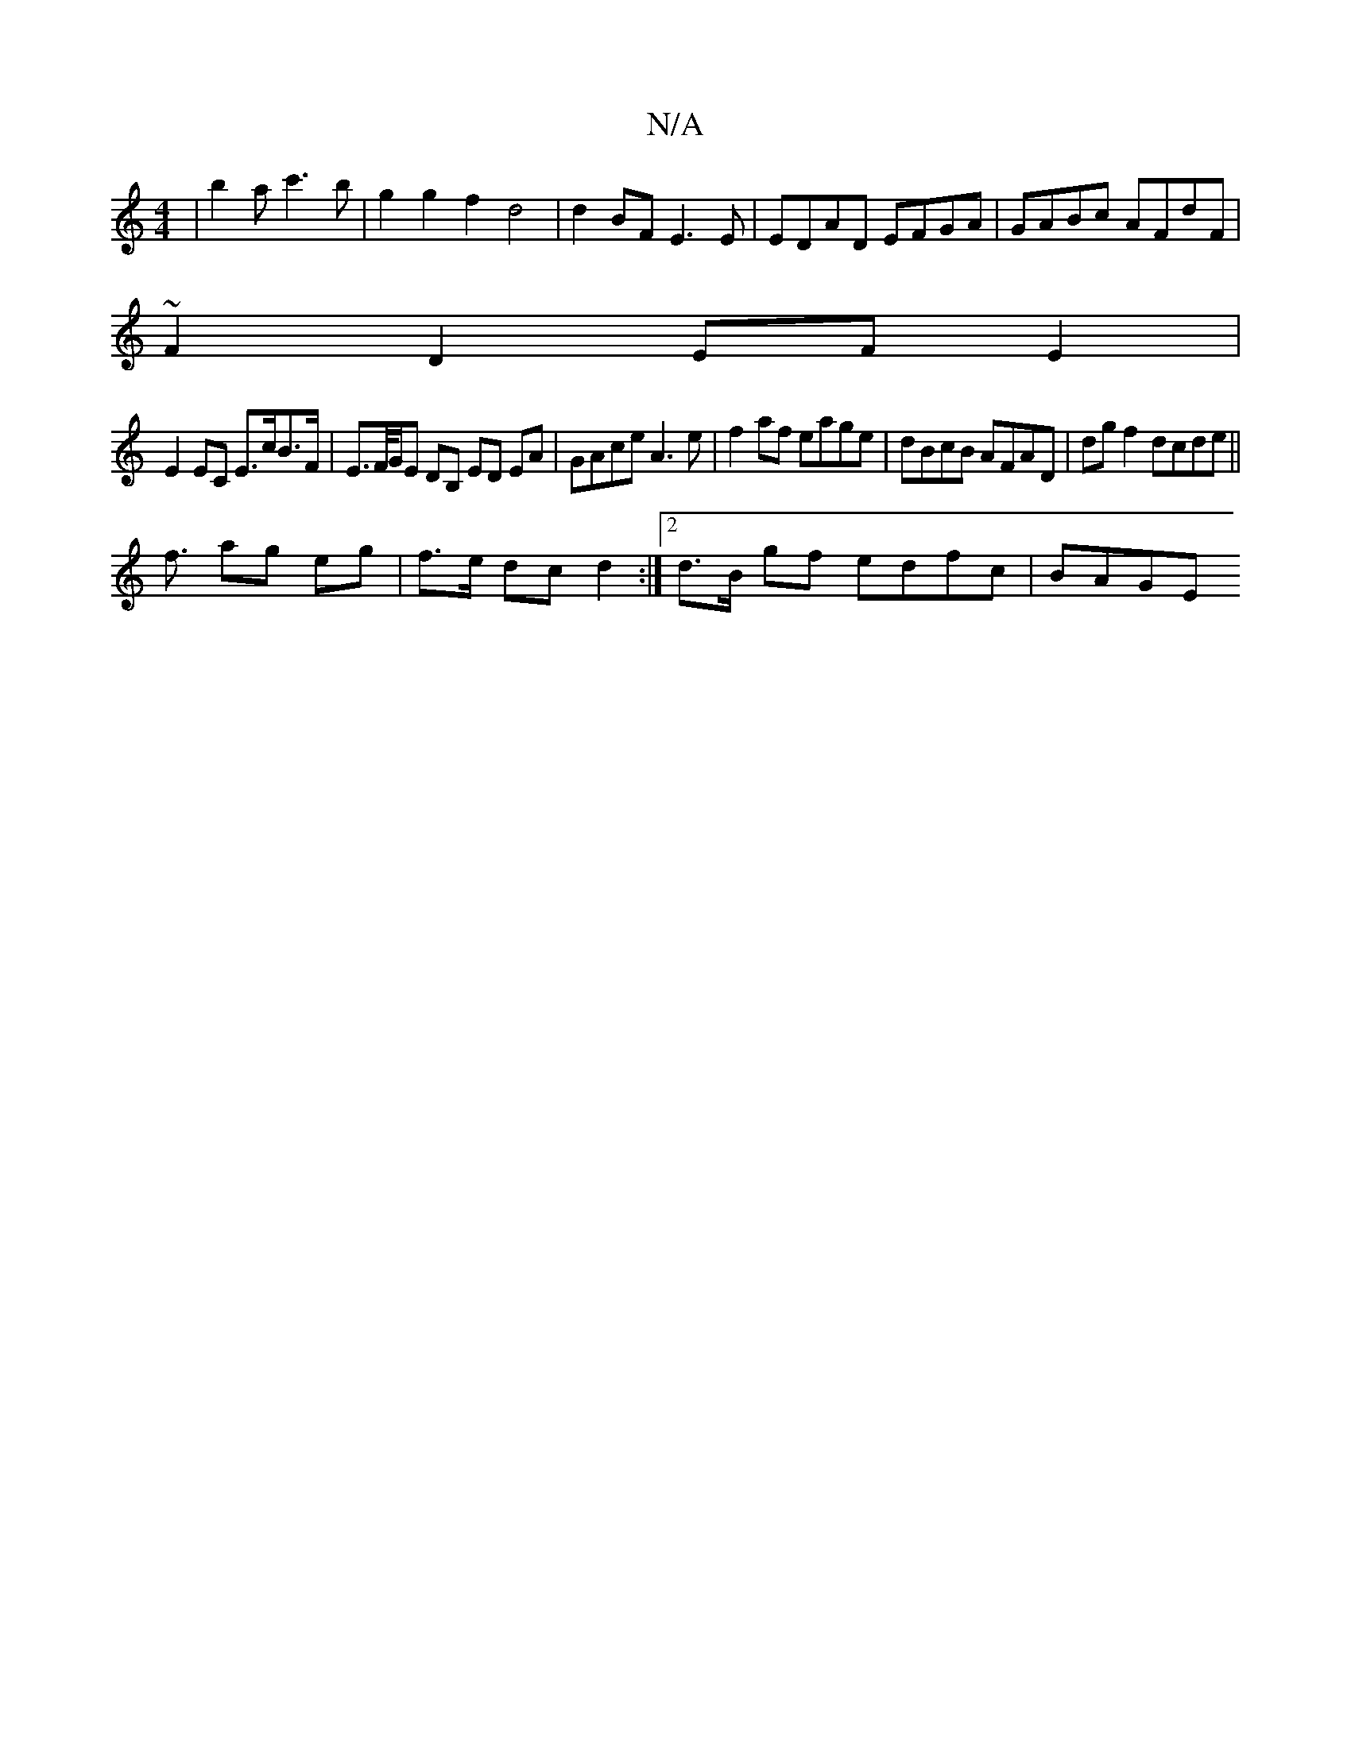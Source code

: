 X:1
T:N/A
M:4/4
R:N/A
K:Cmajor
| b2a c'3b | g2g2 f2d4 | d2BF E3 E | EDAD EFGA | GABc AFdF |
~F2D2 EFE2 |
E2EC E>cB>F|E>F/G/E DB, ED EA | GAce A3e |f2 af eage | dBcB AFAD | dg f2 dcde ||
f3/ ag eg | f>e dc d2 :|2 d>B gf edfc | BAGE 